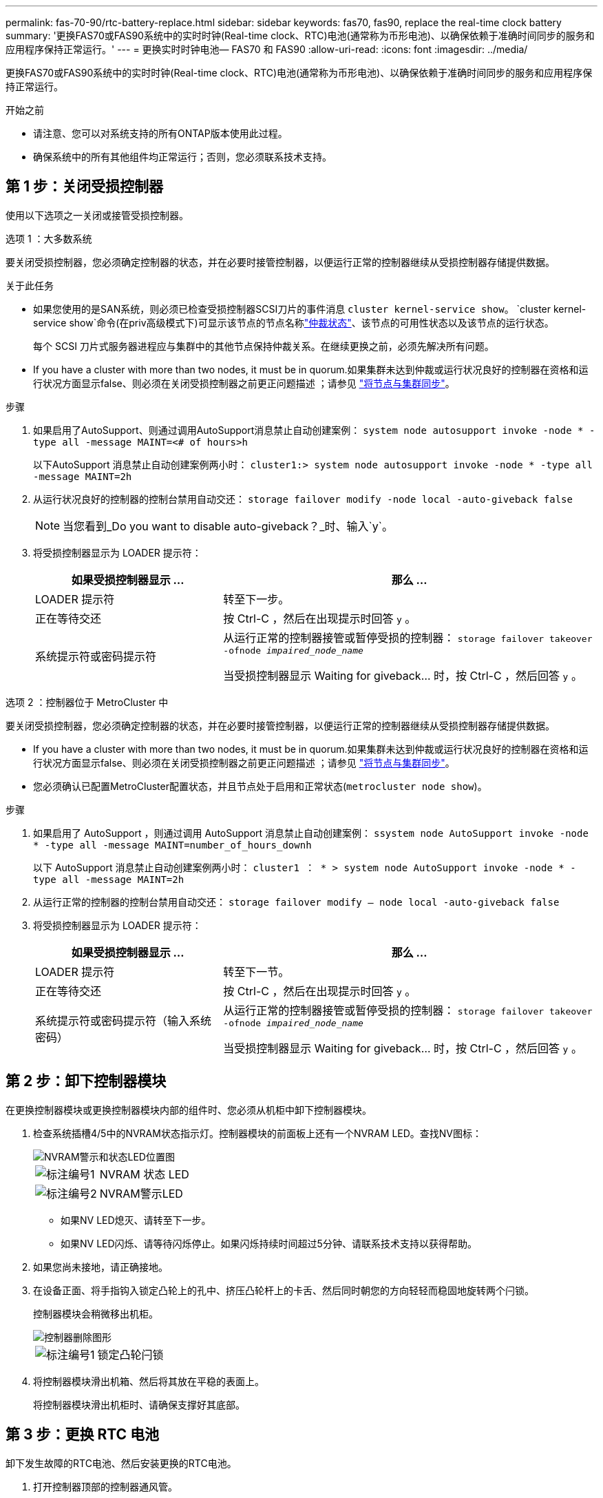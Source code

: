 ---
permalink: fas-70-90/rtc-battery-replace.html 
sidebar: sidebar 
keywords: fas70, fas90, replace the real-time clock battery 
summary: '更换FAS70或FAS90系统中的实时时钟(Real-time clock、RTC)电池(通常称为币形电池)、以确保依赖于准确时间同步的服务和应用程序保持正常运行。' 
---
= 更换实时时钟电池— FAS70 和 FAS90
:allow-uri-read: 
:icons: font
:imagesdir: ../media/


[role="lead"]
更换FAS70或FAS90系统中的实时时钟(Real-time clock、RTC)电池(通常称为币形电池)、以确保依赖于准确时间同步的服务和应用程序保持正常运行。

.开始之前
* 请注意、您可以对系统支持的所有ONTAP版本使用此过程。
* 确保系统中的所有其他组件均正常运行；否则，您必须联系技术支持。




== 第 1 步：关闭受损控制器

使用以下选项之一关闭或接管受损控制器。

[role="tabbed-block"]
====
.选项 1 ：大多数系统
--
要关闭受损控制器，您必须确定控制器的状态，并在必要时接管控制器，以便运行正常的控制器继续从受损控制器存储提供数据。

.关于此任务
* 如果您使用的是SAN系统，则必须已检查受损控制器SCSI刀片的事件消息  `cluster kernel-service show`。 `cluster kernel-service show`命令(在priv高级模式下)可显示该节点的节点名称link:https://docs.netapp.com/us-en/ontap/system-admin/display-nodes-cluster-task.html["仲裁状态"]、该节点的可用性状态以及该节点的运行状态。
+
每个 SCSI 刀片式服务器进程应与集群中的其他节点保持仲裁关系。在继续更换之前，必须先解决所有问题。

* If you have a cluster with more than two nodes, it must be in quorum.如果集群未达到仲裁或运行状况良好的控制器在资格和运行状况方面显示false、则必须在关闭受损控制器之前更正问题描述 ；请参见 link:https://docs.netapp.com/us-en/ontap/system-admin/synchronize-node-cluster-task.html?q=Quorum["将节点与集群同步"^]。


.步骤
. 如果启用了AutoSupport、则通过调用AutoSupport消息禁止自动创建案例： `system node autosupport invoke -node * -type all -message MAINT=<# of hours>h`
+
以下AutoSupport 消息禁止自动创建案例两小时： `cluster1:> system node autosupport invoke -node * -type all -message MAINT=2h`

. 从运行状况良好的控制器的控制台禁用自动交还： `storage failover modify -node local -auto-giveback false`
+

NOTE: 当您看到_Do you want to disable auto-giveback？_时、输入`y`。

. 将受损控制器显示为 LOADER 提示符：
+
[cols="1,2"]
|===
| 如果受损控制器显示 ... | 那么 ... 


 a| 
LOADER 提示符
 a| 
转至下一步。



 a| 
正在等待交还
 a| 
按 Ctrl-C ，然后在出现提示时回答 `y` 。



 a| 
系统提示符或密码提示符
 a| 
从运行正常的控制器接管或暂停受损的控制器： `storage failover takeover -ofnode _impaired_node_name_`

当受损控制器显示 Waiting for giveback... 时，按 Ctrl-C ，然后回答 `y` 。

|===


--
.选项 2 ：控制器位于 MetroCluster 中
--
要关闭受损控制器，您必须确定控制器的状态，并在必要时接管控制器，以便运行正常的控制器继续从受损控制器存储提供数据。

* If you have a cluster with more than two nodes, it must be in quorum.如果集群未达到仲裁或运行状况良好的控制器在资格和运行状况方面显示false、则必须在关闭受损控制器之前更正问题描述 ；请参见 link:https://docs.netapp.com/us-en/ontap/system-admin/synchronize-node-cluster-task.html?q=Quorum["将节点与集群同步"^]。
* 您必须确认已配置MetroCluster配置状态，并且节点处于启用和正常状态(`metrocluster node show`)。


.步骤
. 如果启用了 AutoSupport ，则通过调用 AutoSupport 消息禁止自动创建案例： `ssystem node AutoSupport invoke -node * -type all -message MAINT=number_of_hours_downh`
+
以下 AutoSupport 消息禁止自动创建案例两小时： `cluster1 ： * > system node AutoSupport invoke -node * -type all -message MAINT=2h`

. 从运行正常的控制器的控制台禁用自动交还： `storage failover modify – node local -auto-giveback false`
. 将受损控制器显示为 LOADER 提示符：
+
[cols="1,2"]
|===
| 如果受损控制器显示 ... | 那么 ... 


 a| 
LOADER 提示符
 a| 
转至下一节。



 a| 
正在等待交还
 a| 
按 Ctrl-C ，然后在出现提示时回答 `y` 。



 a| 
系统提示符或密码提示符（输入系统密码）
 a| 
从运行正常的控制器接管或暂停受损的控制器： `storage failover takeover -ofnode _impaired_node_name_`

当受损控制器显示 Waiting for giveback... 时，按 Ctrl-C ，然后回答 `y` 。

|===


--
====


== 第 2 步：卸下控制器模块

在更换控制器模块或更换控制器模块内部的组件时、您必须从机柜中卸下控制器模块。

. 检查系统插槽4/5中的NVRAM状态指示灯。控制器模块的前面板上还有一个NVRAM LED。查找NV图标：
+
image::../media/drw_a1K-70-90_nvram-led_ieops-1463.svg[NVRAM警示和状态LED位置图]

+
[cols="1,4"]
|===


 a| 
image:../media/icon_round_1.png["标注编号1"]
 a| 
NVRAM 状态 LED



 a| 
image:../media/icon_round_2.png["标注编号2"]
 a| 
NVRAM警示LED

|===
+
** 如果NV LED熄灭、请转至下一步。
** 如果NV LED闪烁、请等待闪烁停止。如果闪烁持续时间超过5分钟、请联系技术支持以获得帮助。


. 如果您尚未接地，请正确接地。
. 在设备正面、将手指钩入锁定凸轮上的孔中、挤压凸轮杆上的卡舌、然后同时朝您的方向轻轻而稳固地旋转两个闩锁。
+
控制器模块会稍微移出机柜。

+
image::../media/drw_a1k_pcm_remove_replace_ieops-1375.svg[控制器删除图形]

+
[cols="1,4"]
|===


 a| 
image:../media/icon_round_1.png["标注编号1"]
| 锁定凸轮闩锁 
|===
. 将控制器模块滑出机箱、然后将其放在平稳的表面上。
+
将控制器模块滑出机柜时、请确保支撑好其底部。





== 第 3 步：更换 RTC 电池

卸下发生故障的RTC电池、然后安装更换的RTC电池。

. 打开控制器顶部的控制器通风管。
+
.. 将手指插入空气管道远端的凹槽中。
.. 提起空气管道、将其向上旋转至最远位置。


. 找到空气管道下方的RTC电池。
+
image::../media/drw_a1k_rtc_remove_replace_ieops-1381.svg[Replace the RTC battery]

+
[cols="1,4"]
|===


 a| 
image:../media/icon_round_1.png["标注编号1"]
| RTC 电池和外壳 
|===
. 将电池轻轻推离电池架，将其旋转出电池架，然后将其从电池架中取出。
+

NOTE: 从电池架中取出电池时，请注意电池的极性。电池标有加号，必须正确放置在支架中。电池座旁边的加号用于指示电池的位置。

. 从防静电运输袋中取出更换用电池。
. 记下 RTC 电池的极性，然后将电池倾斜并向下推，将其插入电池架中。
. 目视检查电池，确保其已完全安装到电池架中，并且极性正确。




== 第 4 步：重新安装控制器模块

重新安装并启动控制器模块。

. 将空气管道向下旋转到可以移动的位置、确保空气管道完全关闭。
+
它必须与控制器模块金属板平齐。

. 将控制器模块的一端与机柜中的开口对齐、然后将控制器模块滑入机箱、使拉杆从系统正面转开。
. 一旦控制器模块阻止您进一步滑动、请向内旋转凸轮把手、直到它们在风扇下锁紧
+

NOTE: 将控制器模块滑入机箱时、请勿用力过度、以免损坏连接器。

+
控制器模块在盘柜中完全就位后、即开始启动。

. 通过交还存储使受损控制器恢复正常运行： `storage failover giveback -ofnode _impaired_node_name_`。
. 如果已禁用自动交还，请重新启用它： `storage failover modify -node local -auto-giveback true`。
. 如果启用了AutoSupport，则还原/取消禁止自动创建案例： `system node autosupport invoke -node * -type all -message MAINT=END`。




== 第5步：重置控制器上的时间和日期


NOTE: 在更换RTC电池、插入控制器并首次启动BIOS重置后、您将看到以下错误消息：
`RTC date/time error. Reset date/time to default`
`RTC power failure error` 这些消息已被排除、您可以继续此过程。

. 使用_cluster date show_命令检查运行正常的控制器上的日期和时间。



NOTE: 如果系统停留在启动菜单处、请选择选项  `Reboot node` 并在出现提示时回答_y_、然后按_Ctrl-C_启动到加载程序

. 在目标控制器上的加载程序提示符处、使用命令检查时间和日期 `cluster date show` 。
. 如有必要，请使用 `set date MM/dd/yyyy` 命令修改日期。
. 如有必要，请使用 `set time hh ： mm ： ss` 命令在 GMT 中设置时间。
+
.. 确认目标控制器上的日期和时间。
.. 在加载程序提示符处、输入_BYE_重新初始化PCIe卡和其他组件、然后重新启动控制器。






== 第 6 步：将故障部件退回 NetApp

按照套件随附的 RMA 说明将故障部件退回 NetApp 。 https://mysupport.netapp.com/site/info/rma["部件退回和更换"]有关详细信息、请参见页面。
